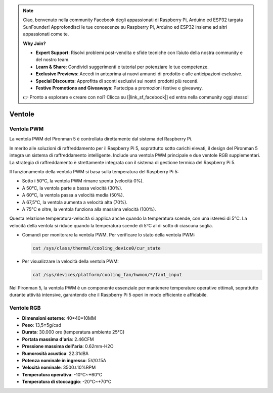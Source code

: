 .. note:: 

    Ciao, benvenuto nella community Facebook degli appassionati di Raspberry Pi, Arduino ed ESP32 targata SunFounder! Approfondisci le tue conoscenze su Raspberry Pi, Arduino ed ESP32 insieme ad altri appassionati come te.

    **Why Join?**

    - **Expert Support**: Risolvi problemi post-vendita e sfide tecniche con l’aiuto della nostra community e del nostro team.
    - **Learn & Share**: Condividi suggerimenti e tutorial per potenziare le tue competenze.
    - **Exclusive Previews**: Accedi in anteprima ai nuovi annunci di prodotto e alle anticipazioni esclusive.
    - **Special Discounts**: Approfitta di sconti esclusivi sui nostri prodotti più recenti.
    - **Festive Promotions and Giveaways**: Partecipa a promozioni festive e giveaway.

    👉 Pronto a esplorare e creare con noi? Clicca su [|link_sf_facebook|] ed entra nella community oggi stesso!

Ventole
============

Ventola PWM
---------------

La ventola PWM del Pironman 5 è controllata direttamente dal sistema del Raspberry Pi.

In merito alle soluzioni di raffreddamento per il Raspberry Pi 5, soprattutto sotto carichi elevati, il design del Pironman 5 integra un sistema di raffreddamento intelligente. Include una ventola PWM principale e due ventole RGB supplementari. La strategia di raffreddamento è strettamente integrata con il sistema di gestione termica del Raspberry Pi 5.

Il funzionamento della ventola PWM si basa sulla temperatura del Raspberry Pi 5:

* Sotto i 50°C, la ventola PWM rimane spenta (velocità 0%).
* A 50°C, la ventola parte a bassa velocità (30%).
* A 60°C, la ventola passa a velocità media (50%).
* A 67,5°C, la ventola aumenta a velocità alta (70%).
* A 75°C e oltre, la ventola funziona alla massima velocità (100%).

Questa relazione temperatura-velocità si applica anche quando la temperatura scende, con una isteresi di 5°C. La velocità della ventola si riduce quando la temperatura scende di 5°C al di sotto di ciascuna soglia.

* Comandi per monitorare la ventola PWM. Per verificare lo stato della ventola PWM:

  .. code-block:: shell
  
    cat /sys/class/thermal/cooling_device0/cur_state

* Per visualizzare la velocità della ventola PWM:

  .. code-block:: shell

    cat /sys/devices/platform/cooling_fan/hwmon/*/fan1_input

Nel Pironman 5, la ventola PWM è un componente essenziale per mantenere temperature operative ottimali, soprattutto durante attività intensive, garantendo che il Raspberry Pi 5 operi in modo efficiente e affidabile.

Ventole RGB
-------------------

.. image:: img/size_fan.png

* **Dimensioni esterne**: 40*40*10MM
* **Peso**: 13,5±5g/cad
* **Durata**: 30.000 ore (temperatura ambiente 25°C)
* **Portata massima d'aria**: 2.46CFM
* **Pressione massima dell'aria**: 0.62mm-H2O
* **Rumorosità acustica**: 22.31dBA
* **Potenza nominale in ingresso**: 5V/0.15A
* **Velocità nominale**: 3500±10%RPM
* **Temperatura operativa**: -10℃~+60℃
* **Temperatura di stoccaggio**: -20℃~+70℃

